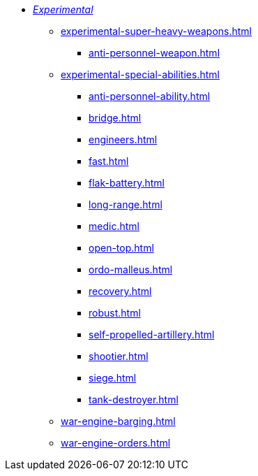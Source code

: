 * xref:experimental.adoc[_Experimental_]
 ** xref:experimental-super-heavy-weapons.adoc[]
  *** xref:anti-personnel-weapon.adoc[]
 ** xref:experimental-special-abilities.adoc[]
  *** xref:anti-personnel-ability.adoc[]
  *** xref:bridge.adoc[]
  *** xref:engineers.adoc[]
  *** xref:fast.adoc[]
  *** xref:flak-battery.adoc[]
  *** xref:long-range.adoc[]
  *** xref:medic.adoc[]
  *** xref:open-top.adoc[]
  *** xref:ordo-malleus.adoc[]
  *** xref:recovery.adoc[]
  *** xref:robust.adoc[]
  *** xref:self-propelled-artillery.adoc[]
  *** xref:shootier.adoc[]
  *** xref:siege.adoc[]
  *** xref:tank-destroyer.adoc[]
** xref:war-engine-barging.adoc[]
** xref:war-engine-orders.adoc[]